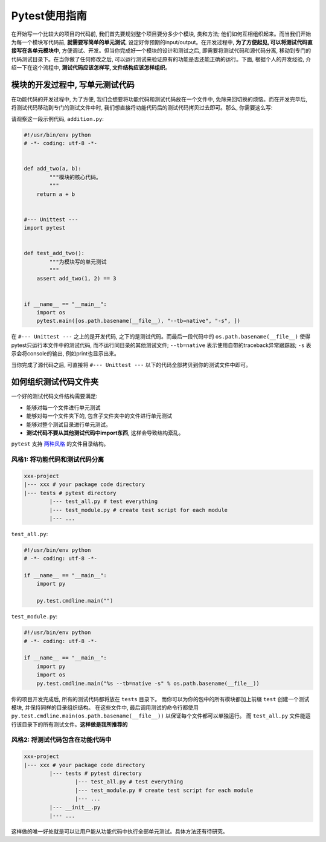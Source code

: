 Pytest使用指南
===============================================================================
在开始写一个比较大的项目的代码前, 我们首先要规划整个项目要分多少个模块, 类和方法; 他们如何互相组织起来。而当我们开始为每一个模块写代码前, **就需要写简单的单元测试**, 设定好你预期的input/output。在开发过程中, **为了方便起见, 可以将测试代码直接写在各单元模块中**, 方便调试、开发。但当你完成好一个模块的设计和测试之后, 即需要将测试代码和源代码分离, 移动到专门的代码测试目录下。在当你做了任何修改之后, 可以运行测试来验证原有的功能是否还能正确的运行。下面, 根据个人的开发经验, 介绍一下在这个流程中, **测试代码应该怎样写, 文件结构应该怎样组织**。


模块的开发过程中, 写单元测试代码
-------------------------------------------------------------------------------
在功能代码的开发过程中, 为了方便, 我们会想要将功能代码和测试代码放在一个文件中, 免除来回切换的烦恼。而在开发完毕后, 将测试代码移动到专门的测试文件中时, 我们想直接将功能代码后的测试代码拷贝过去即可。那么, 你需要这么写:

请观察这一段示例代码, ``addition.py``:

.. code-block:: python

	#!/usr/bin/env python
	# -*- coding: utf-8 -*-


	def add_two(a, b):
		"""模块的核心代码。
		"""
	    return a + b


	#--- Unittest ---
	import pytest


	def test_add_two():
		"""为模块写的单元测试
		"""
	    assert add_two(1, 2) == 3
	    

	if __name__ == "__main__":
	    import os
	    pytest.main([os.path.basename(__file__), "--tb=native", "-s", ])


在 ``#--- Unittest ---`` 之上的是开发代码, 之下的是测试代码。而最后一段代码中的 ``os.path.basename(__file__)`` 使得pytest只运行本文件中的测试代码, 而不运行同目录的其他测试文件; ``--tb=native`` 表示使用自带的traceback异常跟踪器; ``-s`` 表示会将console的输出, 例如print也显示出来。

当你完成了源代码之后, 可直接将 ``#--- Unittest ---`` 以下的代码全部拷贝到你的测试文件中即可。


如何组织测试代码文件夹
-------------------------------------------------------------------------------
一个好的测试代码文件结构需要满足:

- 能够对每一个文件进行单元测试
- 能够对每一个文件夹下的, 包含子文件夹中的文件进行单元测试
- 能够对整个测试目录进行单元测试。
- **测试代码不要从其他测试代码中import东西**, 这样会导致结构紊乱。

``pytest`` 支持 `两种风格 <http://doc.pytest.org/en/latest/goodpractices.html#choosing-a-test-layout-import-rules>`_ 的文件目录结构。


风格1: 将功能代码和测试代码分离
~~~~~~~~~~~~~~~~~~~~~~~~~~~~~~~~~~~~~~~~~~~~~~~~~~~~~~~~~~~~~~~~~~~~~~~~~~~~~~~
.. code-block:: python

	xxx-project
	|--- xxx # your package code directory
	|--- tests # pytest directory
		|--- test_all.py # test everything
		|--- test_module.py # create test script for each module
		|--- ...

``test_all.py``:

.. code-block:: python

	#!/usr/bin/env python
	# -*- coding: utf-8 -*-

	if __name__ == "__main__":
	    import py
	    
	    py.test.cmdline.main("")

``test_module.py``:

.. code-block:: python

	#!/usr/bin/env python
	# -*- coding: utf-8 -*-

	if __name__ == "__main__":
	    import py
	    import os
	    py.test.cmdline.main("%s --tb=native -s" % os.path.basename(__file__))

你的项目开发完成后, 所有的测试代码都将放在 ``tests`` 目录下。 而你可以为你的包中的所有模块都加上前缀 ``test`` 创建一个测试模块, 并保持同样的目录组织结构。 在这些文件中, 最后调用测试的命令行都使用 ``py.test.cmdline.main(os.path.basename(__file__))`` 以保证每个文件都可以单独运行。 而 ``test_all.py`` 文件能运行该目录下的所有测试文件。**这样做是我所推荐的**


风格2: 将测试代码包含在功能代码中
~~~~~~~~~~~~~~~~~~~~~~~~~~~~~~~~~~~~~~~~~~~~~~~~~~~~~~~~~~~~~~~~~~~~~~~~~~~~~~~
.. code-block:: python

	xxx-project
	|--- xxx # your package code directory
		|--- tests # pytest directory
			|--- test_all.py # test everything
			|--- test_module.py # create test script for each module
			|--- ...
		|--- __init__.py
		|--- ...

这样做的唯一好处就是可以让用户能从功能代码中执行全部单元测试。具体方法还有待研究。